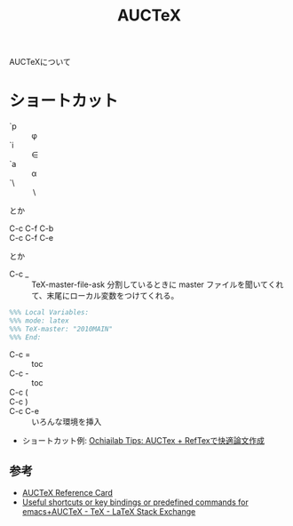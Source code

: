 #+title: AUCTeX
#+tag: emacs TeX

AUCTeXについて

* ショートカット

- `p :: \phi
- `i :: \in
- `a :: \alpha
- `\ :: \setminus

とか

- C-c C-f C-b :: \textbf{}
- C-c C-f C-e :: \emph{}

とか

- C-c _ :: TeX-master-file-ask 分割しているときに master ファイルを聞いてくれて、末尾にローカル変数をつけてくれる。
#+BEGIN_SRC tex
  %%% Local Variables:
  %%% mode: latex
  %%% TeX-master: "2010MAIN"
  %%% End:
#+END_SRC

- C-c = :: toc
- C-c - :: toc
- C-c ( :: 
- C-c ) :: 

- C-c C-e :: いろんな環境を挿入

- ショートカット例: [[http://ochiailab.blogspot.jp/2013/01/auctex-reftex.html][Ochiailab Tips: AUCTex + RefTexで快適論文作成]]

** 参考
- [[ftp://ftp.gnu.org/gnu/auctex/11.90-extra/tex-ref.pdf][AUCTeX Reference Card]]
- [[https://tex.stackexchange.com/questions/20843/useful-shortcuts-or-key-bindings-or-predefined-commands-for-emacsauctex][Useful shortcuts or key bindings or predefined commands for emacs+AUCTeX - TeX - LaTeX Stack Exchange]]

